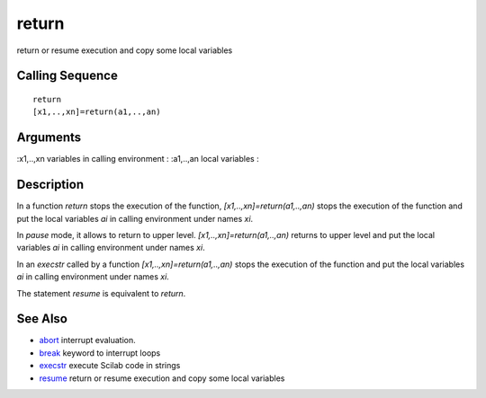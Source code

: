 


return
======

return or resume execution and copy some local variables



Calling Sequence
~~~~~~~~~~~~~~~~


::

    return
    [x1,..,xn]=return(a1,..,an)




Arguments
~~~~~~~~~

:x1,..,xn variables in calling environment
: :a1,..,an local variables
:



Description
~~~~~~~~~~~

In a function `return` stops the execution of the function,
`[x1,..,xn]=return(a1,..,an)` stops the execution of the function and
put the local variables `ai` in calling environment under names `xi`.

In `pause` mode, it allows to return to upper level.
`[x1,..,xn]=return(a1,..,an)` returns to upper level and put the local
variables `ai` in calling environment under names `xi`.

In an `execstr` called by a function `[x1,..,xn]=return(a1,..,an)`
stops the execution of the function and put the local variables `ai`
in calling environment under names `xi`.

The statement `resume` is equivalent to `return`.



See Also
~~~~~~~~


+ `abort`_ interrupt evaluation.
+ `break`_ keyword to interrupt loops
+ `execstr`_ execute Scilab code in strings
+ `resume`_ return or resume execution and copy some local variables


.. _break: break.html
.. _abort: abort.html
.. _resume: resume.html
.. _execstr: execstr.html


